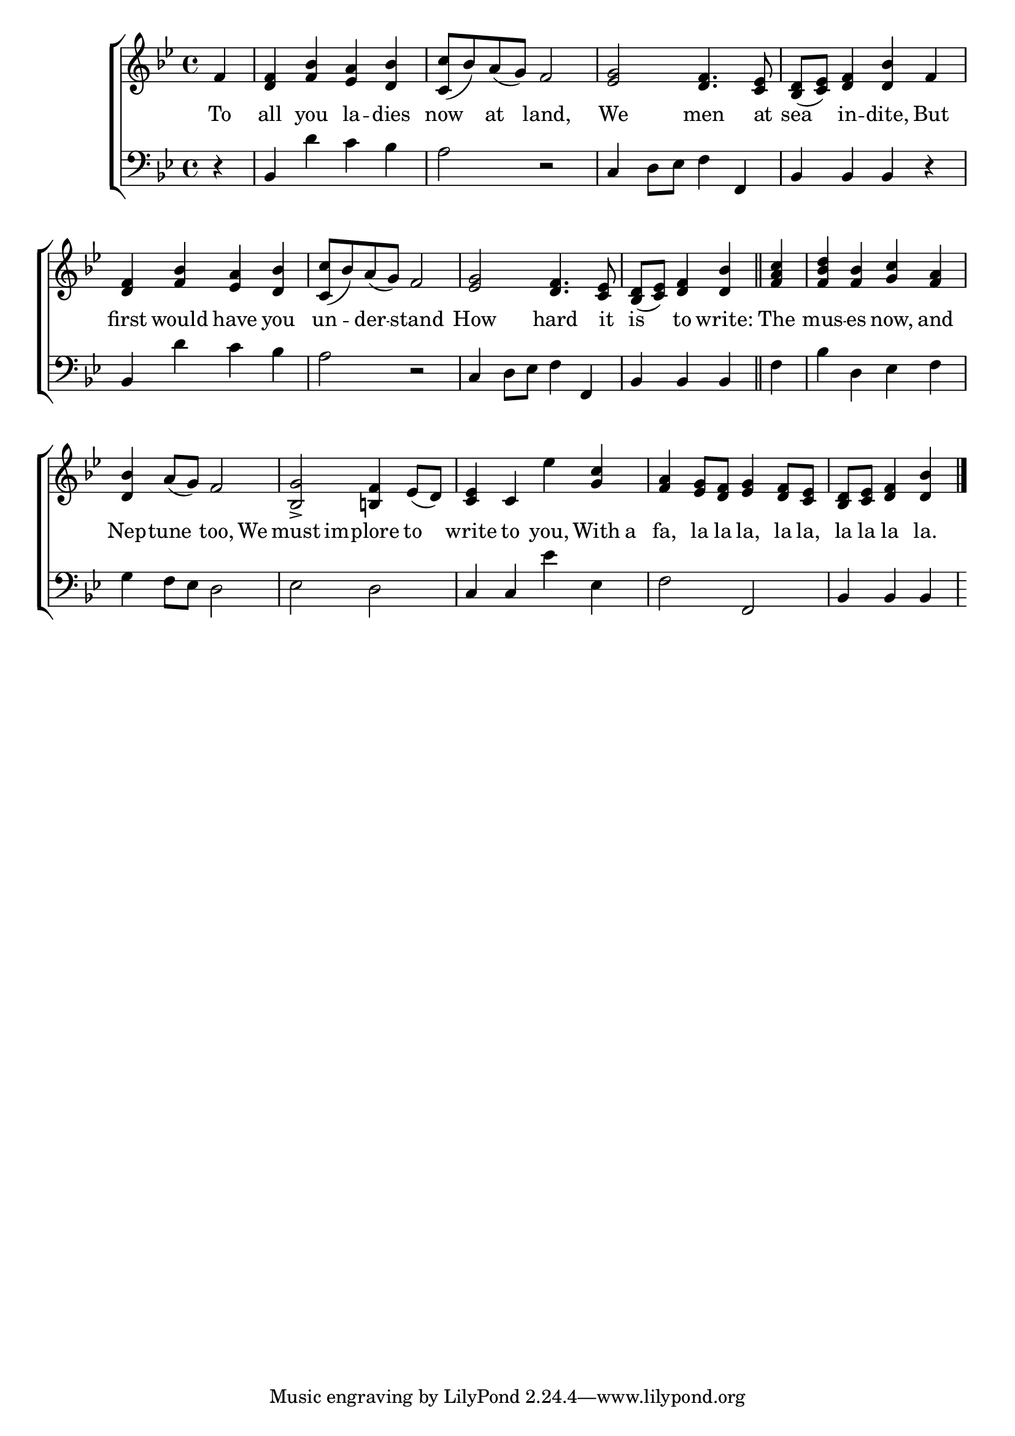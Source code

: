 \version "2.24"
\language "english"

global = {
  \time 4/4
  \key bf \major
}

mBreak = { \break }

\score {

  \new ChoirStaff {
    <<
      \new Staff = "up"  {
        <<
          \global
          \new 	Voice = "one" 	\fixed c' {
            %\voiceOne
            \partial 4 f4 | <d f> <f bf> <ef a> <d bf> | <c c'>8( bf) a( g) f2 | <ef g>2 <d f>4. <c ef>8 | <bf, d>( <c ef>) <d f>4 <d bf> f | \mBreak
            <d f>4 <f bf> <ef a> <d bf> | <c c'>8( bf) a( g) f2 | <ef g>2 <d f>4. <c ef>8 | \partial 2. <bf, d>8( <c ef>) <d f>4 <d bf> \bar "||" | \partial 4 <f a c'> | <f bf d'> <f bf> <g c'> <f a> | \mBreak
            <d bf>4 a8( g) f2 | <bf, g>2-> <b,! f>4 ef8( d) | <c ef>4 c ef' <g c'> | <f a> <ef g>8 <d f> <ef g>4 <d f>8 <c ef> | \partial 2. <bf, d> <c ef> <d f>4 <d bf> | \fine
          }	% end voice one
          \new Voice  \fixed c' {
            %\voiceTwo
          } % end voice two
        >>
      } % end staff up

      \new Lyrics \lyricmode {	% verse one
        To4 | all you la -- dies | now at land,2 | We men4. at8 | sea4 in -- dite, But | 
        first4 would have you | un -- der -- stand2 | How hard4. it8 | is4 to write: | The | mus -- es now, and | 
        Nep4 -- tune too, We | must im -- plore to | write to you, With8 a | fa,4 la8 la la,4 la8 la, | la la la4 la. |
      }	% end lyrics verse one

      \new   Staff = "down" {
        <<
          \clef bass
          \global
          \new Voice {
            %\voiceThree
            r4 | bf,4 d' c' bf | a2 r2 | c4 d8 ef f4 f, | bf, bf, bf, r |
            bf,4 d' c' bf | a2 r | c4 d8 ef f4 f, | bf, bf, bf, | f | bf d ef f | 
            g4 f8 ef d2 | ef d | c4 c ef' ef | f2 f, | bf,4 bf, bf, |
          } % end voice three

          \new 	Voice {
            %\voiceFour
          }	% end voice four

        >>
      } % end staff down
    >>
  } % end choir staff

  \layout{
    \context{
      \Score {
        \omit  BarNumber
      }%end score
    }%end context
  }%end layout

  \midi{}

}%end score
